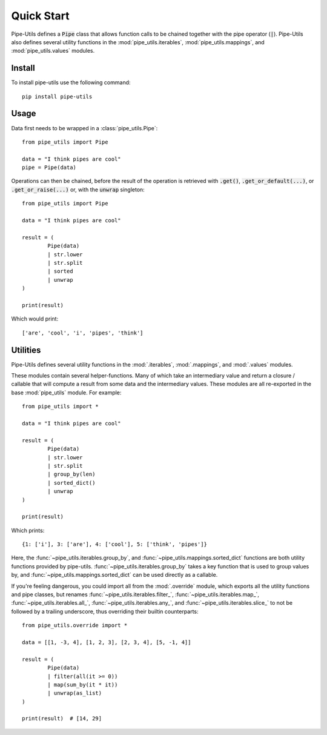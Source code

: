 Quick Start
===========

Pipe-Utils defines a :code:`Pipe` class that allows function calls to be chained together with the pipe operator (:code:`|`).
Pipe-Utils also defines several utility functions in the :mod:`pipe_utils.iterables`, :mod:`pipe_utils.mappings`, and :mod:`pipe_utils.values` modules.


Install
-------

To install pipe-utils use the following command::

    pip install pipe-utils


Usage
-----

Data first needs to be wrapped in a :class:`pipe_utils.Pipe`::

    from pipe_utils import Pipe

    data = "I think pipes are cool"
    pipe = Pipe(data)

Operations can then be chained, before the result of the operation is retrieved
with :code:`.get()`, :code:`.get_or_default(...)`, or :code:`.get_or_raise(...)`
or, with the :code:`unwrap` singleton::

    from pipe_utils import Pipe

    data = "I think pipes are cool"

    result = (
            Pipe(data)
            | str.lower
            | str.split
            | sorted
            | unwrap
    )

    print(result)

Which would print::

    ['are', 'cool', 'i', 'pipes', 'think']


Utilities
---------

Pipe-Utils defines several utility functions in the :mod:`.iterables`, :mod:`.mappings`, and :mod:`.values` modules.

These modules contain several helper-functions.
Many of which take an intermediary value and return a closure / callable that will compute a result from some data and the intermediary values.
These modules are all re-exported in the base :mod:`pipe_utils` module.
For example::

    from pipe_utils import *

    data = "I think pipes are cool"

    result = (
            Pipe(data)
            | str.lower
            | str.split
            | group_by(len)
            | sorted_dict()
            | unwrap
    )

    print(result)

Which prints::

    {1: ['i'], 3: ['are'], 4: ['cool'], 5: ['think', 'pipes']}

Here, the :func:`~pipe_utils.iterables.group_by`, and :func:`~pipe_utils.mappings.sorted_dict` functions are both utility functions provided by pipe-utils.
:func:`~pipe_utils.iterables.group_by` takes a key function that is used to group values by, and :func:`~pipe_utils.mappings.sorted_dict` can be used directly as a callable.


If you're feeling dangerous, you could import all from the :mod:`.override`
module, which exports all the utility functions and pipe classes,
but renames :func:`~pipe_utils.iterables.filter_`,
:func:`~pipe_utils.iterables.map_`, :func:`~pipe_utils.iterables.all_`,
:func:`~pipe_utils.iterables.any_`, and :func:`~pipe_utils.iterables.slice_`
to not be followed by a trailing underscore, thus overriding their builtin
counterparts::

    from pipe_utils.override import *

    data = [[1, -3, 4], [1, 2, 3], [2, 3, 4], [5, -1, 4]]

    result = (
            Pipe(data)
            | filter(all(it >= 0))
            | map(sum_by(it * it))
            | unwrap(as_list)
    )

    print(result)  # [14, 29]
